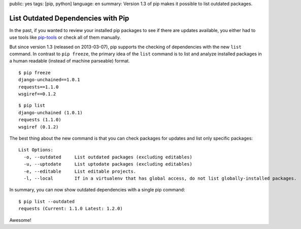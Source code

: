 public: yes
tags: [pip, python]
language: en
summary: Version 1.3 of pip makes it possible to list outdated packages.

List Outdated Dependencies with Pip
===================================

In the past, if you wanted to review your installed pip packages to see if there
are updates available, you either had to use tools like `pip-tools`_ or check
all of them manually.

But since version 1.3 (released on 2013-03-07), pip supports the checking of
dependencies with the new ``list`` command. In contrast to ``pip freeze``, the
primary idea of the ``list`` command is to list and analyze installed packages
in a human readable (instead of machine parseable) format.

::

    $ pip freeze
    django-unchained==1.0.1
    requests==1.1.0
    wsgiref==0.1.2

::

    $ pip list
    django-unchained (1.0.1)
    requests (1.1.0)
    wsgiref (0.1.2)

The best thing about the new command is that you can check packages for updates
and list only specific packages::

    List Options:
      -o, --outdated     List outdated packages (excluding editables)
      -u, --uptodate     List uptodate packages (excluding editables)
      -e, --editable     List editable projects.
      -l, --local        If in a virtualenv that has global access, do not list globally-installed packages.

In summary, you can now show outdated dependencies with a single pip command::

    $ pip list --outdated
    requests (Current: 1.1.0 Latest: 1.2.0)

Awesome!

.. _pip-tools: https://github.com/nvie/pip-tools
